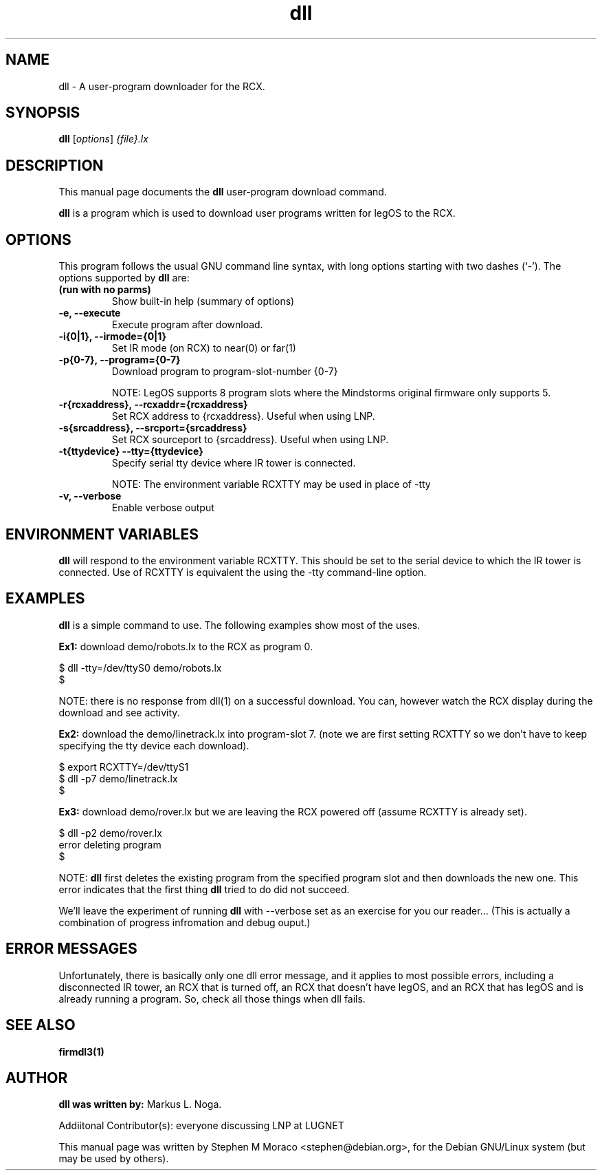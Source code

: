 .\"                                      Hey, EMACS: -*- nroff -*-
.\" First parameter, NAME, should be all caps
.\" Second parameter, SECTION, should be 1-8, maybe w/ subsection
.\" other parameters are allowed: see man(7), man(1)
.TH dll 1 "January  6, 2001" "legOS" "legOS Utility"
.\" Please adjust this date whenever revising the manpage.
.\"
.\" ---------------------------------------
.\" Some roff macros, for reference:
.\" .nh        disable hyphenation
.\" .hy        enable hyphenation
.\" .ad l      left justify
.\" .ad b      justify to both left and right margins
.\" .nf        disable filling
.\" .fi        enable filling
.\" .br        insert line break
.\" .sp <n>    insert n+1 empty lines
.\" for manpage-specific macros, see man(7)
.\" ---------------------------------------
.SH NAME
dll \- A user-program downloader for the RCX.
.\"
.SH SYNOPSIS
.B dll
.RI [ options ] " {file}.lx"
.\"
.SH DESCRIPTION
This manual page documents the
.B dll
user-program download command.
.P
\fBdll\fP is a program which is used to download user programs
written for legOS to the RCX.
.P
.\"
.SH OPTIONS
This program follows the usual GNU command line syntax, with long
options starting with two dashes (`-').
The options supported by \fBdll\fP are:
.TP
.B (run with no parms)
Show built-in help (summary of options)
.TP
.B \-e, \-\-execute
Execute program after download.
.TP
.B \-i{0|1}, \-\-irmode={0|1}
Set IR mode (on RCX) to near(0) or far(1)
.TP
.B \-p{0-7}, \-\-program={0-7}
Download program to program-slot-number {0-7}
.br
.sp
NOTE: LegOS supports 8 program slots where the Mindstorms original firmware only supports 5.
.TP
.B \-r{rcxaddress}, \-\-rcxaddr={rcxaddress}
Set RCX address to {rcxaddress}.  Useful when using LNP.
.TP
.B \-s{srcaddress}, \-\-srcport={srcaddress}
Set RCX sourceport to {srcaddress}.  Useful when using LNP.
.TP
.B \-t{ttydevice} \-\-tty={ttydevice}
Specify serial tty device where IR tower is connected.
.br
.sp
NOTE: The environment variable RCXTTY may be used in place of \-tty
.TP
.B \-v, \-\-verbose
Enable verbose output
.\"
.SH ENVIRONMENT VARIABLES
.B dll
will respond to the environment variable RCXTTY.  This should be
set to the serial device to which the IR tower is connected.  Use of
RCXTTY is equivalent the using the -tty command-line option.
.\"
.SH EXAMPLES
.B dll
is a simple command to use.  The following examples show most of the uses.
.P
\fBEx1:\fP download demo/robots.lx to the RCX as program 0.
.sp
.nf
   $ dll -tty=/dev/ttyS0 demo/robots.lx
   $
.fi
.br
.sp
NOTE: there is no response from dll(1) on a successful download.  You can, however
watch the RCX display during the download and see activity.
.P
\fBEx2:\fP download the demo/linetrack.lx into program-slot 7. (note we are first
setting RCXTTY so we don't have to keep specifying the tty device each download).
.sp
.nf
   $ export RCXTTY=/dev/ttyS1
   $ dll -p7 demo/linetrack.lx
   $
.fi
.P
\fBEx3:\fP download demo/rover.lx but we are leaving the RCX powered off
(assume RCXTTY is already set).
.sp
.nf
   $ dll -p2 demo/rover.lx
   error deleting program
   $
.fi
.sp
NOTE: \fBdll\fP first deletes the existing program from the specified
program slot and then downloads the new one.  This error indicates that
the first thing \fBdll\fP tried to do did not succeed.
.P
We'll leave the experiment of running \fBdll\fP with --verbose
set as an exercise for you our reader... (This is actually a combination
of progress infromation and debug ouput.)
.\"
.SH ERROR MESSAGES
Unfortunately, there is basically only one dll error message, and it
applies to most possible errors, including a disconnected IR tower,
an RCX that is turned off, an RCX that doesn't have legOS, and an
RCX that has legOS and is already running a program.
So, check all those things when dll fails.
.\"
.SH SEE ALSO
.BR firmdl3(1)
.\"
.\"
.SH AUTHOR
\fBdll was written by:\fP Markus L. Noga.
.P
Addiitonal Contributor(s): everyone discussing LNP at LUGNET
.P
This manual page was written by Stephen M Moraco <stephen@debian.org>,
for the Debian GNU/Linux system (but may be used by others).

